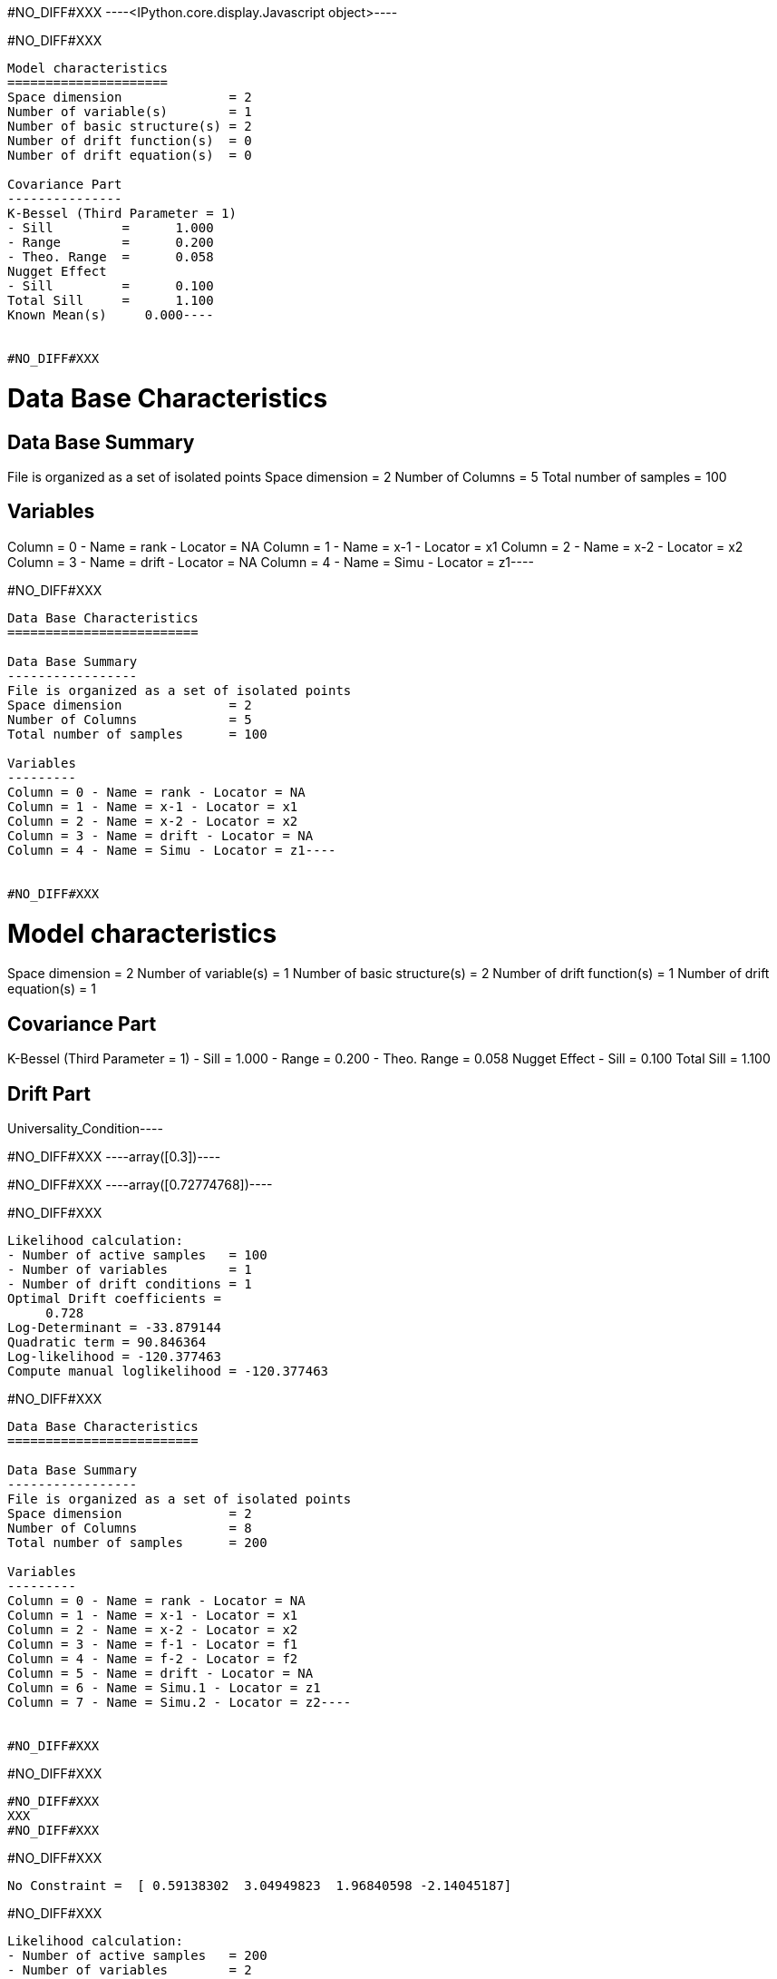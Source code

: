 #NO_DIFF#XXX
----<IPython.core.display.Javascript object>----


#NO_DIFF#XXX
----
Model characteristics
=====================
Space dimension              = 2
Number of variable(s)        = 1
Number of basic structure(s) = 2
Number of drift function(s)  = 0
Number of drift equation(s)  = 0

Covariance Part
---------------
K-Bessel (Third Parameter = 1)
- Sill         =      1.000
- Range        =      0.200
- Theo. Range  =      0.058
Nugget Effect
- Sill         =      0.100
Total Sill     =      1.100
Known Mean(s)     0.000----


#NO_DIFF#XXX
----
Data Base Characteristics
=========================

Data Base Summary
-----------------
File is organized as a set of isolated points
Space dimension              = 2
Number of Columns            = 5
Total number of samples      = 100

Variables
---------
Column = 0 - Name = rank - Locator = NA
Column = 1 - Name = x-1 - Locator = x1
Column = 2 - Name = x-2 - Locator = x2
Column = 3 - Name = drift - Locator = NA
Column = 4 - Name = Simu - Locator = z1----


#NO_DIFF#XXX
----
Data Base Characteristics
=========================

Data Base Summary
-----------------
File is organized as a set of isolated points
Space dimension              = 2
Number of Columns            = 5
Total number of samples      = 100

Variables
---------
Column = 0 - Name = rank - Locator = NA
Column = 1 - Name = x-1 - Locator = x1
Column = 2 - Name = x-2 - Locator = x2
Column = 3 - Name = drift - Locator = NA
Column = 4 - Name = Simu - Locator = z1----


#NO_DIFF#XXX
----
Model characteristics
=====================
Space dimension              = 2
Number of variable(s)        = 1
Number of basic structure(s) = 2
Number of drift function(s)  = 1
Number of drift equation(s)  = 1

Covariance Part
---------------
K-Bessel (Third Parameter = 1)
- Sill         =      1.000
- Range        =      0.200
- Theo. Range  =      0.058
Nugget Effect
- Sill         =      0.100
Total Sill     =      1.100

Drift Part
----------
Universality_Condition----


#NO_DIFF#XXX
----array([0.3])----


#NO_DIFF#XXX
----array([0.72774768])----


#NO_DIFF#XXX
----
Likelihood calculation:
- Number of active samples   = 100
- Number of variables        = 1
- Number of drift conditions = 1
Optimal Drift coefficients = 
     0.728
Log-Determinant = -33.879144
Quadratic term = 90.846364
Log-likelihood = -120.377463
Compute manual loglikelihood = -120.377463
----


#NO_DIFF#XXX
----
Data Base Characteristics
=========================

Data Base Summary
-----------------
File is organized as a set of isolated points
Space dimension              = 2
Number of Columns            = 8
Total number of samples      = 200

Variables
---------
Column = 0 - Name = rank - Locator = NA
Column = 1 - Name = x-1 - Locator = x1
Column = 2 - Name = x-2 - Locator = x2
Column = 3 - Name = f-1 - Locator = f1
Column = 4 - Name = f-2 - Locator = f2
Column = 5 - Name = drift - Locator = NA
Column = 6 - Name = Simu.1 - Locator = z1
Column = 7 - Name = Simu.2 - Locator = z2----


#NO_DIFF#XXX
----
#NO_DIFF#XXX
----


#NO_DIFF#XXX
XXX
#NO_DIFF#XXX
----


#NO_DIFF#XXX
----
No Constraint =  [ 0.59138302  3.04949823  1.96840598 -2.14045187]
----


#NO_DIFF#XXX
----
Likelihood calculation:
- Number of active samples   = 200
- Number of variables        = 2
- Number of drift conditions = 4
Optimal Drift coefficients = 
     0.591     3.049     1.968    -2.140
Log-Determinant = -676.517039
Quadratic term = 484.076013
Log-likelihood = -271.354901
----


#NO_DIFF#XXX
XXX
#NO_DIFF#XXX
----


#NO_DIFF#XXX
----
a0=0.5 and b0=1.5) =  [ 0.5         3.17779706  1.5        -1.48282494]
----


#NO_DIFF#XXX
XXX
#NO_DIFF#XXX
----


#NO_DIFF#XXX
----
a0=b0 and a1=b1 [0.3618792  3.91448991 0.3618792  3.91448991]
----


#NO_DIFF#XXX
----
Likelihood calculation:
- Number of active samples   = 200
- Number of variables        = 2
- Number of drift conditions = 2
Optimal Drift coefficients = 
     0.362     3.914
Log-Determinant = -676.517039
Quadratic term = 528.711994
Log-likelihood = -293.672891
----


#NO_DIFF#XXX
XXX
#NO_DIFF#XXX
----


#NO_DIFF#XXX
----
a0 = b0 [0.3618792  3.37171422 0.3618792  0.11506005]
----


#NO_DIFF#XXX
XXX
#NO_DIFF#XXX
----


#NO_DIFF#XXX
----
a0=b0 and a1=1  [ 1.24506848  1.          1.24506848 -5.65188878]
----
